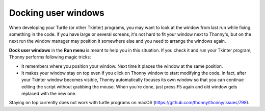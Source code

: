 Docking user windows
====================
When developing your Turtle (or other Tkinter) programs, you may want to look at the window
from last run while fixing something in the code. If you have large or several screens, 
it's not hard to fit your window next to Thonny's, 
but on the next run the window manager may position it somewhere else and you need
to arrange the windows again. 
 
**Dock user windows** in the **Run menu** is meant to help you in this situation. If you 
check it and run your Tkinter program, Thonny performs following magic tricks:

* It remembers where you position your window. Next time it places the window at the same position.
* It makes your window stay on top even if you click on Thonny window to start modifying the code. In fact, after your Tkinter window becomes visible, Thonny automatically focuses its own window so that you can continue editing the script without grabbing the mouse. When you're done, just press F5 again and old window gets replaced with the new one.
 
Staying on top currently does not work with turtle programs on macOS (https://github.com/thonny/thonny/issues/798).

